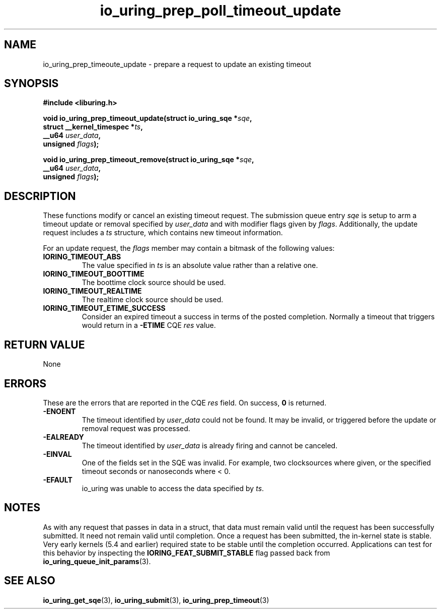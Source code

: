 .\" Copyright (C) 2022 Jens Axboe <axboe@kernel.dk>
.\"
.\" SPDX-License-Identifier: LGPL-2.0-or-later
.\"
.TH io_uring_prep_poll_timeout_update 3 "March 12, 2022" "liburing-2.2" "liburing Manual"
.SH NAME
io_uring_prep_timeoute_update \- prepare a request to update an existing timeout
.SH SYNOPSIS
.nf
.BR "#include <liburing.h>"
.PP
.BI "void io_uring_prep_timeout_update(struct io_uring_sqe *" sqe ","
.BI "                                  struct __kernel_timespec *" ts ","
.BI "                                  __u64 " user_data ","
.BI "                                  unsigned " flags ");"
.PP
.BI "void io_uring_prep_timeout_remove(struct io_uring_sqe *" sqe ","
.BI "                                  __u64 " user_data ","
.BI "                                  unsigned " flags ");"
.fi
.SH DESCRIPTION
.PP
These functions modify or cancel an existing timeout request. The submission
queue entry
.I sqe
is setup to arm a timeout update or removal specified by
.I user_data
and with modifier flags given by
.IR flags .
Additionally, the update request includes a
.I ts
structure, which contains new timeout information.

For an update request, the
.I flags
member may contain a bitmask of the following values:
.TP
.B IORING_TIMEOUT_ABS
The value specified in
.I ts
is an absolute value rather than a relative one.
.TP
.B IORING_TIMEOUT_BOOTTIME
The boottime clock source should be used.
.TP
.B IORING_TIMEOUT_REALTIME
The realtime clock source should be used.
.TP
.B IORING_TIMEOUT_ETIME_SUCCESS
Consider an expired timeout a success in terms of the posted completion.
Normally a timeout that triggers would return in a
.B -ETIME
CQE
.I res
value.
.PP

.SH RETURN VALUE
None
.SH ERRORS
These are the errors that are reported in the CQE
.I res
field. On success,
.B 0
is returned.
.TP
.B -ENOENT
The timeout identified by
.I user_data
could not be found. It may be invalid, or triggered before the update or
removal request was processed.
.TP
.B -EALREADY
The timeout identified by
.I user_data
is already firing and cannot be canceled.
.TP
.B -EINVAL
One of the fields set in the SQE was invalid. For example, two clocksources
where given, or the specified timeout seconds or nanoseconds where < 0.
.TP
.B -EFAULT
io_uring was unable to access the data specified by
.IR ts .
.SH NOTES
As with any request that passes in data in a struct, that data must remain
valid until the request has been successfully submitted. It need not remain
valid until completion. Once a request has been submitted, the in-kernel
state is stable. Very early kernels (5.4 and earlier) required state to be
stable until the completion occurred. Applications can test for this
behavior by inspecting the
.B IORING_FEAT_SUBMIT_STABLE
flag passed back from
.BR io_uring_queue_init_params (3).
.SH SEE ALSO
.BR io_uring_get_sqe (3),
.BR io_uring_submit (3),
.BR io_uring_prep_timeout (3)
